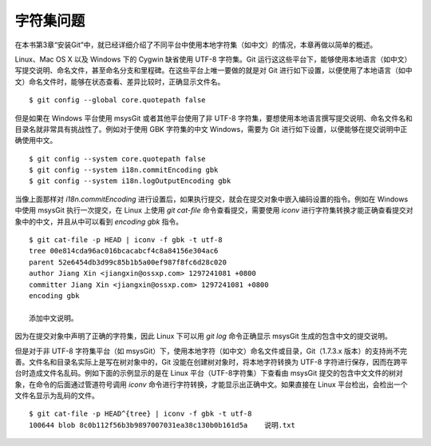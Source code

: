 字符集问题
===========

在本书第3章“安装Git”中，就已经详细介绍了不同平台中使用本地字符集（如中文）的情况，本章再做以简单的概述。

Linux、Mac OS X 以及 Windows 下的 Cygwin 缺省使用 UTF-8 字符集。Git 运行这这些平台下，能够使用本地语言（如中文）写提交说明、命名文件，甚至命名分支和里程碑。在这些平台上唯一要做的就是对 Git 进行如下设置，以便使用了本地语言（如中文）命名文件时，能够在状态查看、差异比较时，正确显示文件名。

::

  $ git config --global core.quotepath false

但是如果在 Windows 平台使用 msysGit 或者其他平台使用了非 UTF-8 字符集，要想使用本地语言撰写提交说明、命名文件名和目录名就非常具有挑战性了。例如对于使用 GBK 字符集的中文 Windows，需要为 Git 进行如下设置，以便能够在提交说明中正确使用中文。

::

  $ git config --system core.quotepath false
  $ git config --system i18n.commitEncoding gbk
  $ git config --system i18n.logOutputEncoding gbk

当像上面那样对 `i18n.commitEncoding` 进行设置后，如果执行提交，就会在提交对象中嵌入编码设置的指令。例如在 Windows 中使用 msysGit 执行一次提交，在 Linux 上使用 `git cat-file` 命令查看提交，需要使用 `iconv` 进行字符集转换才能正确查看提交对象中的中文，并且从中可以看到 `encoding gbk` 指令。

::

  $ git cat-file -p HEAD | iconv -f gbk -t utf-8
  tree 00e814cda96ac016bcacabcf4c8a84156e304ac6
  parent 52e6454db3d99c85b1b5a00ef987f8fc6d28c020
  author Jiang Xin <jiangxin@ossxp.com> 1297241081 +0800
  committer Jiang Xin <jiangxin@ossxp.com> 1297241081 +0800
  encoding gbk

  添加中文说明。

因为在提交对象中声明了正确的字符集，因此 Linux 下可以用 `git log` 命令正确显示 msysGit 生成的包含中文的提交说明。

但是对于非 UTF-8 字符集平台（如 msysGit）下，使用本地字符（如中文）命名文件或目录，Git（1.7.3.x 版本）的支持尚不完善。文件名和目录名实际上是写在树对象中的，Git 没能在创建树对象时，将本地字符转换为 UTF-8 字符进行保存，因而在跨平台时造成文件名乱码。例如下面的示例显示的是在 Linux 平台（UTF-8字符集）下查看由 msysGit 提交的包含中文文件的树对象，在命令的后面通过管道符号调用 `iconv` 命令进行字符转换，才能显示出正确中文。如果直接在 Linux 平台检出，会检出一个文件名显示为乱码的文件。

::

  $ git cat-file -p HEAD^{tree} | iconv -f gbk -t utf-8
  100644 blob 8c0b112f56b3b9897007031ea38c130b0b161d5a    说明.txt
